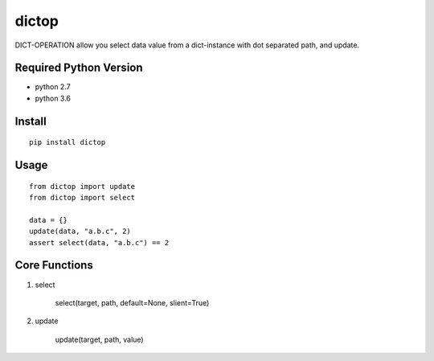 dictop
======

.. image:: https://travis-ci.org/appstore-zencore/dictop.svg?branch=master
    :target: https://travis-ci.org/appstore-zencore/dictop

DICT-OPERATION allow you select data value from a dict-instance with dot separated path, and update.


Required Python Version
-----------------------

- python 2.7
- python 3.6

Install
-------

::

    pip install dictop


Usage
-----

::

    from dictop import update
    from dictop import select

    data = {}
    update(data, "a.b.c", 2)
    assert select(data, "a.b.c") == 2

Core Functions
--------------

1. select

        select(target, path, default=None, slient=True)

2. update

        update(target, path, value)

